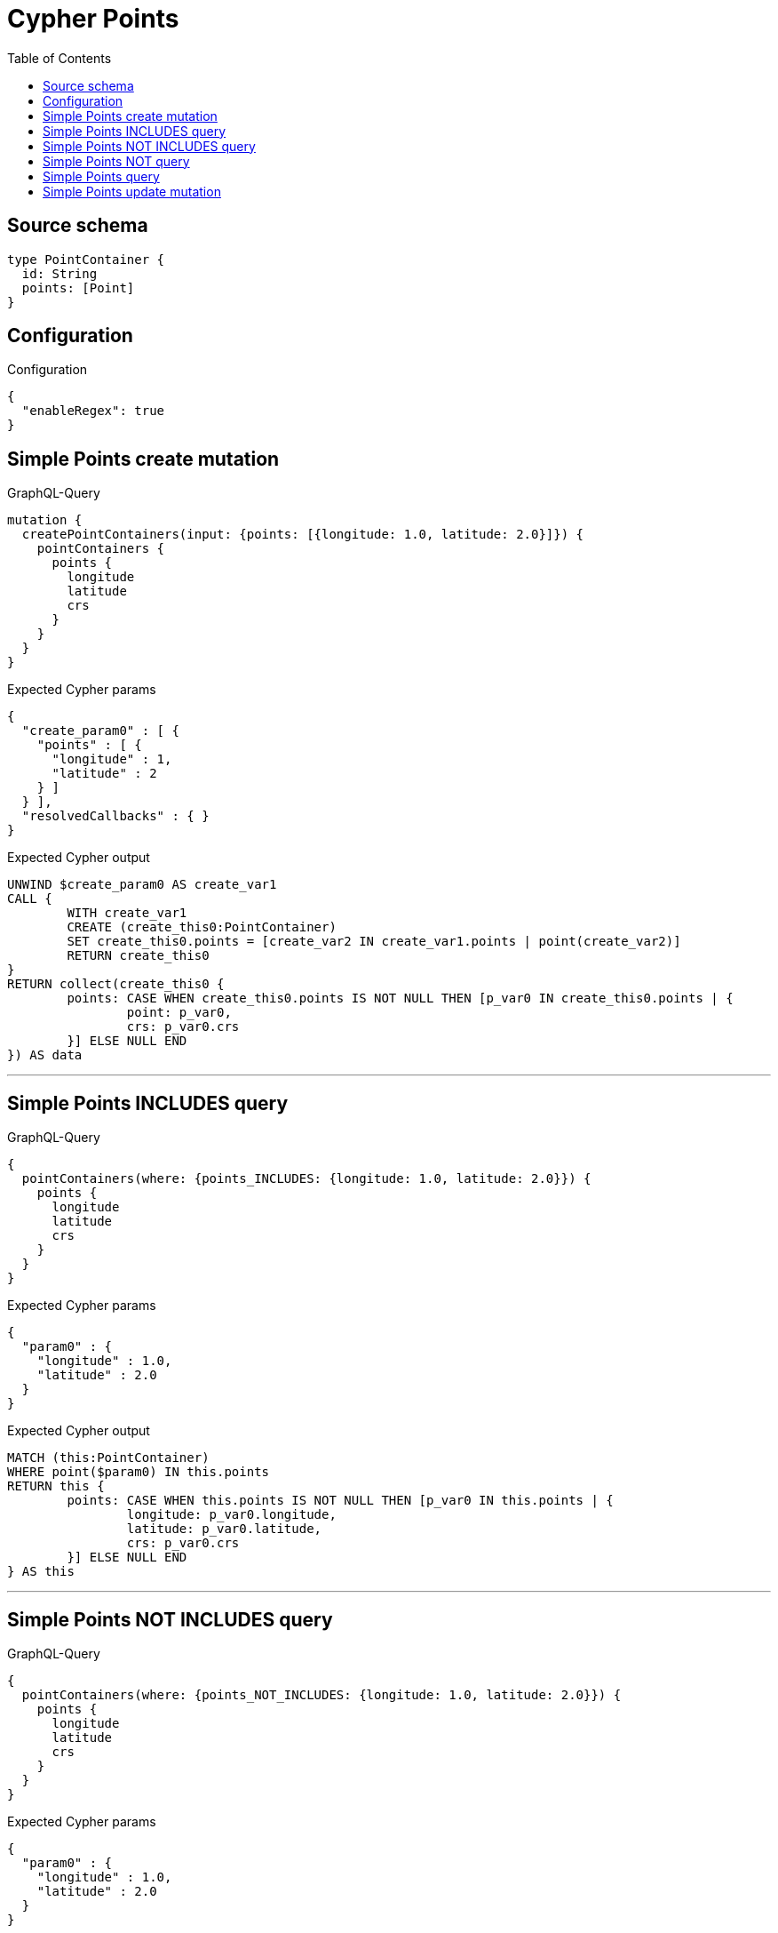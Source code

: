:toc:

= Cypher Points

== Source schema

[source,graphql,schema=true]
----
type PointContainer {
  id: String
  points: [Point]
}
----

== Configuration

.Configuration
[source,json,schema-config=true]
----
{
  "enableRegex": true
}
----
== Simple Points create mutation

.GraphQL-Query
[source,graphql]
----
mutation {
  createPointContainers(input: {points: [{longitude: 1.0, latitude: 2.0}]}) {
    pointContainers {
      points {
        longitude
        latitude
        crs
      }
    }
  }
}
----

.Expected Cypher params
[source,json]
----
{
  "create_param0" : [ {
    "points" : [ {
      "longitude" : 1,
      "latitude" : 2
    } ]
  } ],
  "resolvedCallbacks" : { }
}
----

.Expected Cypher output
[source,cypher]
----
UNWIND $create_param0 AS create_var1
CALL {
	WITH create_var1
	CREATE (create_this0:PointContainer)
	SET create_this0.points = [create_var2 IN create_var1.points | point(create_var2)]
	RETURN create_this0
}
RETURN collect(create_this0 {
	points: CASE WHEN create_this0.points IS NOT NULL THEN [p_var0 IN create_this0.points | {
		point: p_var0,
		crs: p_var0.crs
	}] ELSE NULL END
}) AS data
----

'''

== Simple Points INCLUDES query

.GraphQL-Query
[source,graphql]
----
{
  pointContainers(where: {points_INCLUDES: {longitude: 1.0, latitude: 2.0}}) {
    points {
      longitude
      latitude
      crs
    }
  }
}
----

.Expected Cypher params
[source,json]
----
{
  "param0" : {
    "longitude" : 1.0,
    "latitude" : 2.0
  }
}
----

.Expected Cypher output
[source,cypher]
----
MATCH (this:PointContainer)
WHERE point($param0) IN this.points
RETURN this {
	points: CASE WHEN this.points IS NOT NULL THEN [p_var0 IN this.points | {
		longitude: p_var0.longitude,
		latitude: p_var0.latitude,
		crs: p_var0.crs
	}] ELSE NULL END
} AS this
----

'''

== Simple Points NOT INCLUDES query

.GraphQL-Query
[source,graphql]
----
{
  pointContainers(where: {points_NOT_INCLUDES: {longitude: 1.0, latitude: 2.0}}) {
    points {
      longitude
      latitude
      crs
    }
  }
}
----

.Expected Cypher params
[source,json]
----
{
  "param0" : {
    "longitude" : 1.0,
    "latitude" : 2.0
  }
}
----

.Expected Cypher output
[source,cypher]
----
MATCH (this:PointContainer)
WHERE NOT (point($param0) IN this.points)
RETURN this {
	points: CASE WHEN this.points IS NOT NULL THEN [p_var0 IN this.points | {
		longitude: p_var0.longitude,
		latitude: p_var0.latitude,
		crs: p_var0.crs
	}] ELSE NULL END
} AS this
----

'''

== Simple Points NOT query

.GraphQL-Query
[source,graphql]
----
{
  pointContainers(where: {points_NOT: [{longitude: 1.0, latitude: 2.0}]}) {
    points {
      longitude
      latitude
    }
  }
}
----

.Expected Cypher params
[source,json]
----
{
  "param0" : [ {
    "longitude" : 1.0,
    "latitude" : 2.0
  } ]
}
----

.Expected Cypher output
[source,cypher]
----
MATCH (this:PointContainer)
WHERE NOT (this.points = [p IN $param0 | point(p)])
RETURN this {
	points: CASE WHEN this.points IS NOT NULL THEN [p_var0 IN this.points | {
		longitude: p_var0.longitude,
		latitude: p_var0.latitude
	}] ELSE NULL END
} AS this
----

'''

== Simple Points query

.GraphQL-Query
[source,graphql]
----
{
  pointContainers(where: {points: [{longitude: 1.0, latitude: 2.0}]}) {
    points {
      longitude
      latitude
      crs
    }
  }
}
----

.Expected Cypher params
[source,json]
----
{
  "param0" : [ {
    "longitude" : 1.0,
    "latitude" : 2.0
  } ]
}
----

.Expected Cypher output
[source,cypher]
----
MATCH (this:PointContainer)
WHERE this.points = [p IN $param0 | point(p)]
RETURN this {
	points: CASE WHEN this.points IS NOT NULL THEN [p_var0 IN this.points | {
		longitude: p_var0.longitude,
		latitude: p_var0.latitude,
		crs: p_var0.crs
	}] ELSE NULL END
} AS this
----

'''

== Simple Points update mutation

.GraphQL-Query
[source,graphql]
----
mutation {
  updatePointContainers(
    where: {id: "id"}
    update: {points: [{longitude: 1.0, latitude: 2.0}]}
  ) {
    pointContainers {
      points {
        longitude
        latitude
        crs
      }
    }
  }
}
----

.Expected Cypher params
[source,json]
----
{
  "param0" : "id",
  "this_update_points" : [ {
    "longitude" : 1.0,
    "latitude" : 2.0
  } ]
}
----

.Expected Cypher output
[source,cypher]
----
MATCH (this:PointContainer)
WHERE this.id = $param0
SET this.points = [p IN $this_update_points | point(p)]
RETURN collect(DISTINCT this {
	points: CASE WHEN this.points IS NOT NULL THEN [p_var0 IN this.points | {
		longitude: p_var0.longitude,
		latitude: p_var0.latitude,
		crs: p_var0.crs
	}] ELSE NULL END
}) AS data
----

'''

